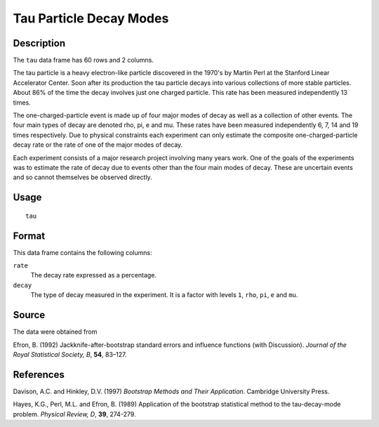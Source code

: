 +--------------------------------------+--------------------------------------+
| tau                                  |
| R Documentation                      |
+--------------------------------------+--------------------------------------+

Tau Particle Decay Modes
------------------------

Description
~~~~~~~~~~~

The ``tau`` data frame has 60 rows and 2 columns.

The tau particle is a heavy electron-like particle discovered in the
1970's by Martin Perl at the Stanford Linear Accelerator Center. Soon
after its production the tau particle decays into various collections of
more stable particles. About 86% of the time the decay involves just one
charged particle. This rate has been measured independently 13 times.

The one-charged-particle event is made up of four major modes of decay
as well as a collection of other events. The four main types of decay
are denoted rho, pi, e and mu. These rates have been measured
independently 6, 7, 14 and 19 times respectively. Due to physical
constraints each experiment can only estimate the composite
one-charged-particle decay rate or the rate of one of the major modes of
decay.

Each experiment consists of a major research project involving many
years work. One of the goals of the experiments was to estimate the rate
of decay due to events other than the four main modes of decay. These
are uncertain events and so cannot themselves be observed directly.

Usage
~~~~~

::

    tau

Format
~~~~~~

This data frame contains the following columns:

``rate``
    The decay rate expressed as a percentage.

``decay``
    The type of decay measured in the experiment. It is a factor with
    levels ``1``, ``rho``, ``pi``, ``e`` and ``mu``.

Source
~~~~~~

The data were obtained from

Efron, B. (1992) Jackknife-after-bootstrap standard errors and influence
functions (with Discussion). *Journal of the Royal Statistical Society,
B*, **54**, 83–127.

References
~~~~~~~~~~

Davison, A.C. and Hinkley, D.V. (1997) *Bootstrap Methods and Their
Application*. Cambridge University Press.

Hayes, K.G., Perl, M.L. and Efron, B. (1989) Application of the
bootstrap statistical method to the tau-decay-mode problem. *Physical
Review, D*, **39**, 274-279.
